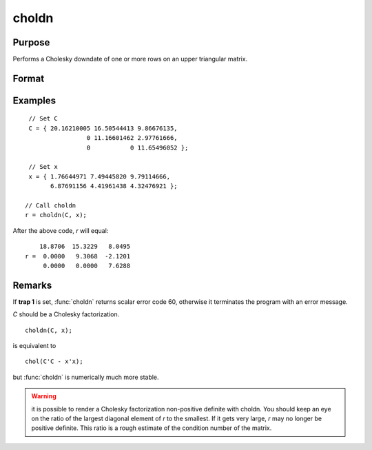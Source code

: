 
choldn
==============================================

Purpose
----------------

Performs a Cholesky downdate of one or more rows on an upper triangular matrix.

Format
----------------
.. function:: r = choldn(C, x)

    :param C: Upper triangular matrix to be operated on.
    :type C: KxK matrix

    :param x: the rows to downdate *C* with.
    :type x: NxK matrix

    :return r: the downdated matrix.

    :rtype r: KxK upper triangular matrix

Examples
----------------

::

    // Set C
    C = { 20.16210005 16.50544413 9.86676135,
                    0 11.16601462 2.97761666,
                    0           0 11.65496052 };

    // Set x
    x = { 1.76644971 7.49445820 9.79114666,
          6.87691156 4.41961438 4.32476921 };

   // Call choldn
   r = choldn(C, x);

After the above code, `r` will equal:

::

        18.8706  15.3229   8.0495
    r =  0.0000   9.3068  -2.1201
         0.0000   0.0000   7.6288

Remarks
-------

If **trap 1** is set, :func:`choldn` returns scalar error code 60, otherwise it
terminates the program with an error message.

*C* should be a Cholesky factorization.

::

   choldn(C, x);

is equivalent to
::

   chol(C'C - x'x);

but :func:`choldn` is numerically much more stable.

.. WARNING:: it is possible to render a Cholesky factorization non-positive
    definite with choldn. You should keep an eye on the ratio of the largest
    diagonal element of *r* to the smallest. If it gets very large, *r* may no
    longer be positive definite. This ratio is a rough estimate of the
    condition number of the matrix.

.. seealso:: Functions :func:`cholup`, :func:`chol`
